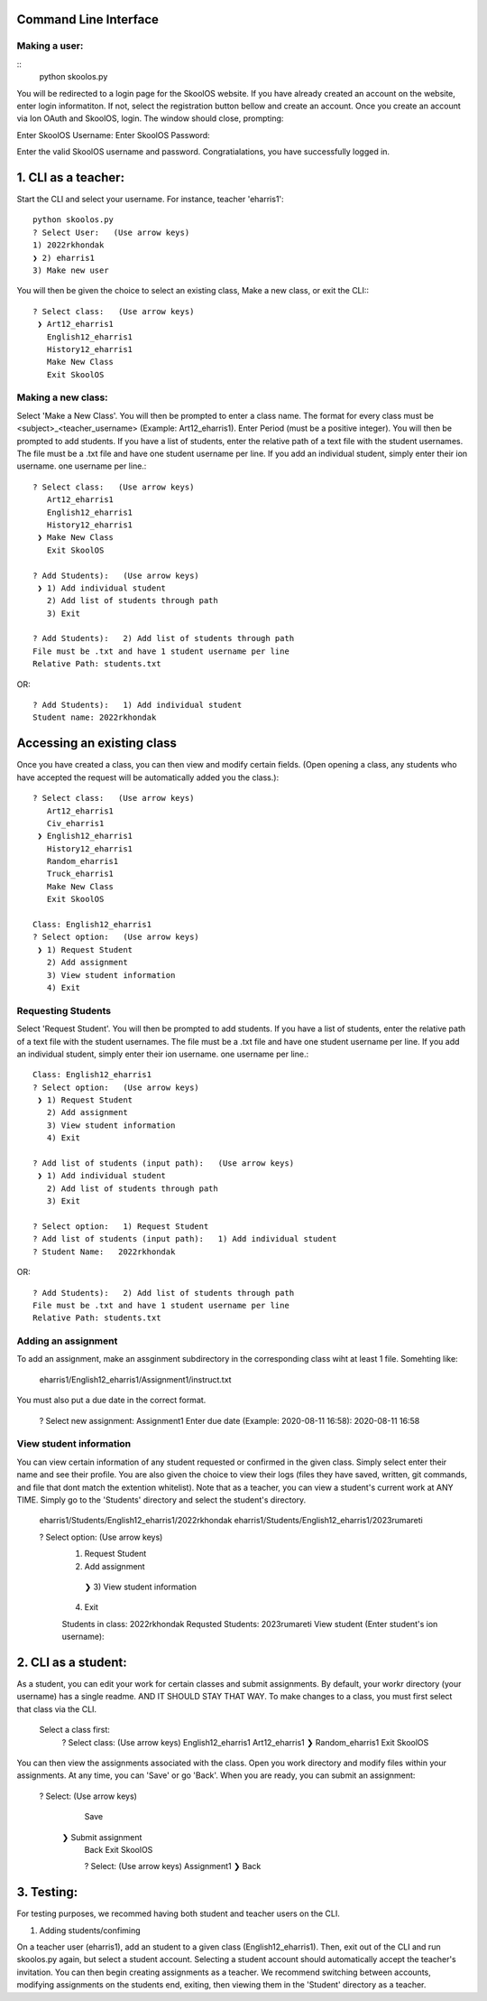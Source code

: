 Command Line Interface
=====================

Making a user:
-------
::
    python skoolos.py

You will be redirected to a login page for the SkoolOS website. If you have already created an account on the website, enter login informatiton. If not, select
the registration button bellow and create an account. Once you create an account via Ion OAuth and SkoolOS, login. The window should close, prompting:

Enter SkoolOS Username:
Enter SkoolOS Password:

Enter the valid SkoolOS username and password. Congratialations, you have successfully logged in.

1. CLI as a teacher:
============

Start the CLI and select your username. For instance, teacher 'eharris1'::
    
    python skoolos.py
    ? Select User:   (Use arrow keys)
    1) 2022rkhondak
    ❯ 2) eharris1
    3) Make new user

You will then be given the choice to select an existing class, Make a new class, or exit the CLI:::

    ? Select class:   (Use arrow keys)
     ❯ Art12_eharris1
       English12_eharris1
       History12_eharris1
       Make New Class
       Exit SkoolOS

Making a new class:
-------

Select 'Make a New Class'. You will then be prompted to enter a class name. The format for every  class must be <subject>_<teacher_username> (Example: Art12_eharris1). 
Enter Period (must be a positive integer). You will then be prompted to add students. If you have a list of students, enter the relative path of a text file with the student usernames.
The file must be a .txt file and have one student username per line. If you add an individual student, simply enter their ion username.
one username per line.::

    ? Select class:   (Use arrow keys)
       Art12_eharris1
       English12_eharris1
       History12_eharris1
     ❯ Make New Class
       Exit SkoolOS
    
    ? Add Students):   (Use arrow keys)
     ❯ 1) Add individual student
       2) Add list of students through path
       3) Exit
    
    ? Add Students):   2) Add list of students through path
    File must be .txt and have 1 student username per line
    Relative Path: students.txt

OR::

    ? Add Students):   1) Add individual student
    Student name: 2022rkhondak

Accessing an existing class
=====================

Once you have created a class, you can then view and modify certain fields. (Open opening a class, any students who have accepted the request will be automatically
added you the class.)::

    ? Select class:   (Use arrow keys)
       Art12_eharris1
       Civ_eharris1
     ❯ English12_eharris1
       History12_eharris1
       Random_eharris1
       Truck_eharris1
       Make New Class
       Exit SkoolOS
    
    Class: English12_eharris1
    ? Select option:   (Use arrow keys)
     ❯ 1) Request Student
       2) Add assignment
       3) View student information
       4) Exit

Requesting Students
-------

Select 'Request Student'. You will then be prompted to add students. If you have a list of students, enter the relative path of a text file with the student usernames.
The file must be a .txt file and have one student username per line. If you add an individual student, simply enter their ion username.
one username per line.::

    Class: English12_eharris1
    ? Select option:   (Use arrow keys)
     ❯ 1) Request Student
       2) Add assignment
       3) View student information
       4) Exit
    
    ? Add list of students (input path):   (Use arrow keys)
     ❯ 1) Add individual student
       2) Add list of students through path
       3) Exit
    
    ? Select option:   1) Request Student
    ? Add list of students (input path):   1) Add individual student
    ? Student Name:   2022rkhondak

OR::

    ? Add Students):   2) Add list of students through path
    File must be .txt and have 1 student username per line
    Relative Path: students.txt

Adding an assignment
-------

To add an assignment, make an assginment subdirectory in the corresponding class wiht at least 1 file. Somehting like:

  eharris1/English12_eharris1/Assignment1/instruct.txt

You must also put a due date in the correct format.

  ? Select new assignment:   Assignment1
  Enter due date (Example: 2020-08-11 16:58):  2020-08-11 16:58

View student information
-------

You can view certain information of any student requested or confirmed in the given class. Simply select enter their name and see their profile. You are also given the choice
to view their logs (files they have saved, written, git commands, and file that dont match the extention whitelist). Note that as a teacher, you can view a student's current
work at ANY TIME. Simply go to the 'Students' directory and select the student's directory.

  eharris1/Students/English12_eharris1/2022rkhondak
  eharris1/Students/English12_eharris1/2023rumareti

  ? Select option:   (Use arrow keys)
   1) Request Student
   2) Add assignment
    ❯ 3) View student information
   4) Exit

   Students in class: 
   2022rkhondak
   Requsted Students: 
   2023rumareti
   View student (Enter student's ion username):


2. CLI as a student:
============

As a student, you can edit your work for certain classes and submit assignments. By default, your workr directory (your username) has a single readme. AND IT SHOULD STAY THAT WAY.
To make changes to a class, you must first select that class via the CLI. 

  Select a class first:
    ? Select class:   (Use arrow keys)
    English12_eharris1
    Art12_eharris1
    ❯ Random_eharris1
    Exit SkoolOS

You can then view the assignments associated with the class. Open you work directory and modify files within your assignments. At any time, you can 'Save' or go 'Back'. 
When you are ready, you can submit an assignment:

  ? Select:   (Use arrow keys)
    Save
   ❯  Submit assignment
    Back
    Exit SkoolOS

    ? Select:   (Use arrow keys)
    Assignment1
    ❯ Back

3. Testing:
============

For testing purposes, we recommed having both student and teacher users on the CLI.

1. Adding students/confiming

On a teacher user (eharris1), add an student to a given class (English12_eharris1). Then, exit out of the CLI and run skoolos.py again, but select a student account.
Selecting a student account should automatically accept the teacher's invitation. You can then begin creating assignments as a teacher. We recommend switching between accounts,
modifying assignments on the students end, exiting, then viewing them in the 'Student' directory as a teacher.


